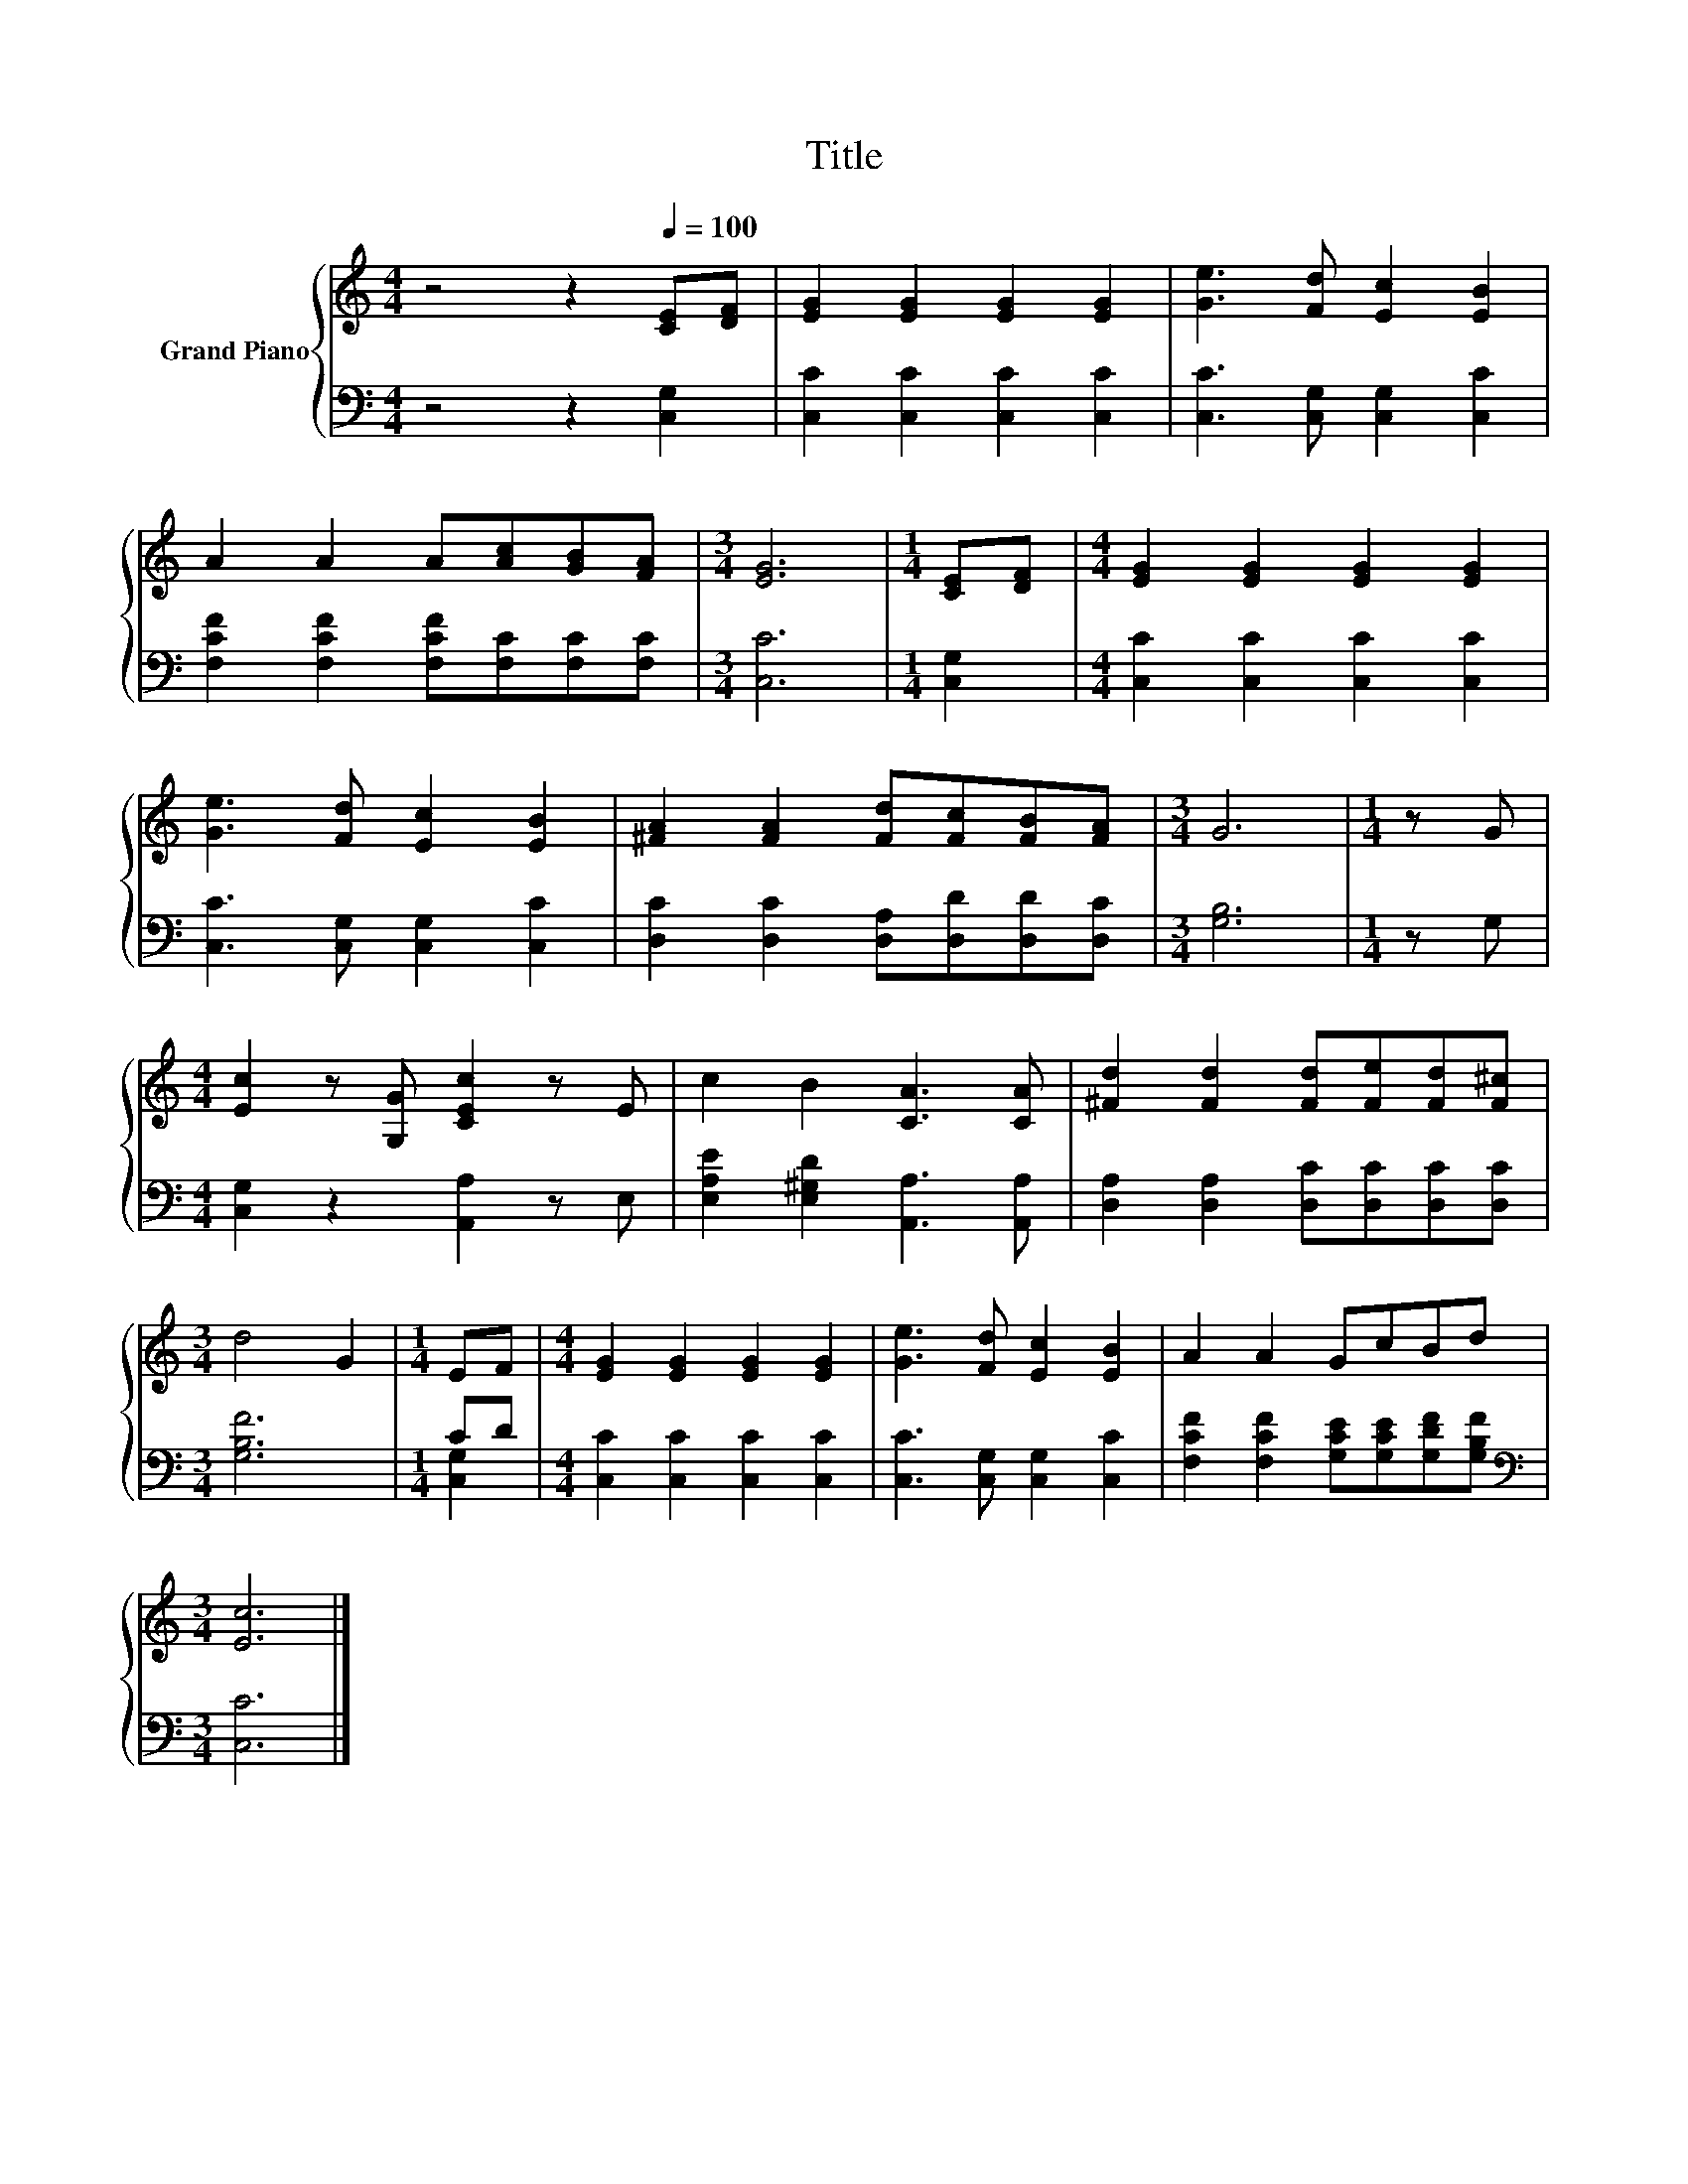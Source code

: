 X:1
T:Title
%%score { 1 | ( 2 3 ) }
L:1/8
M:4/4
K:C
V:1 treble nm="Grand Piano"
V:2 bass 
V:3 bass 
V:1
 z4 z2[Q:1/4=100] [CE][DF] | [EG]2 [EG]2 [EG]2 [EG]2 | [Ge]3 [Fd] [Ec]2 [EB]2 | %3
 A2 A2 A[Ac][GB][FA] |[M:3/4] [EG]6 |[M:1/4] [CE][DF] |[M:4/4] [EG]2 [EG]2 [EG]2 [EG]2 | %7
 [Ge]3 [Fd] [Ec]2 [EB]2 | [^FA]2 [FA]2 [Fd][Fc][FB][FA] |[M:3/4] G6 |[M:1/4] z G | %11
[M:4/4] [Ec]2 z [G,G] [CEc]2 z E | c2 B2 [CA]3 [CA] | [^Fd]2 [Fd]2 [Fd][Fe][Fd][F^c] | %14
[M:3/4] d4 G2 |[M:1/4] EF |[M:4/4] [EG]2 [EG]2 [EG]2 [EG]2 | [Ge]3 [Fd] [Ec]2 [EB]2 | A2 A2 GcBd | %19
[M:3/4] [Ec]6 |] %20
V:2
 z4 z2 [C,G,]2 | [C,C]2 [C,C]2 [C,C]2 [C,C]2 | [C,C]3 [C,G,] [C,G,]2 [C,C]2 | %3
 [F,CF]2 [F,CF]2 [F,CF][F,C][F,C][F,C] |[M:3/4] [C,C]6 |[M:1/4] [C,G,]2 | %6
[M:4/4] [C,C]2 [C,C]2 [C,C]2 [C,C]2 | [C,C]3 [C,G,] [C,G,]2 [C,C]2 | %8
 [D,C]2 [D,C]2 [D,A,][D,D][D,D][D,C] |[M:3/4] [G,B,]6 |[M:1/4] z G, | %11
[M:4/4] [C,G,]2 z2 [A,,A,]2 z E, | [E,A,E]2 [E,^G,D]2 [A,,A,]3 [A,,A,] | %13
 [D,A,]2 [D,A,]2 [D,C][D,C][D,C][D,C] |[M:3/4] [G,B,F]6 |[M:1/4] CD | %16
[M:4/4] [C,C]2 [C,C]2 [C,C]2 [C,C]2 | [C,C]3 [C,G,] [C,G,]2 [C,C]2 | %18
 [F,CF]2 [F,CF]2 [G,CE][G,CE][G,DF][G,B,F] |[M:3/4][K:bass] [C,C]6 |] %20
V:3
 x8 | x8 | x8 | x8 |[M:3/4] x6 |[M:1/4] x2 |[M:4/4] x8 | x8 | x8 |[M:3/4] x6 |[M:1/4] x2 | %11
[M:4/4] x8 | x8 | x8 |[M:3/4] x6 |[M:1/4] [C,G,]2 |[M:4/4] x8 | x8 | x8 |[M:3/4][K:bass] x6 |] %20

